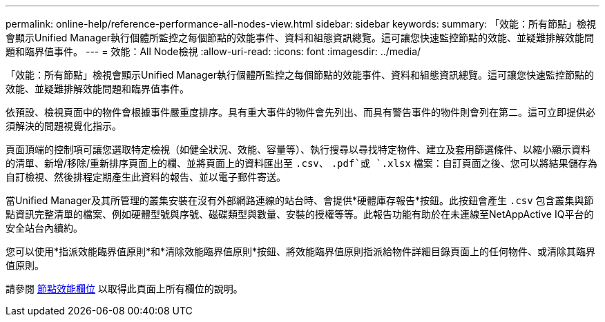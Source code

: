 ---
permalink: online-help/reference-performance-all-nodes-view.html 
sidebar: sidebar 
keywords:  
summary: 「效能：所有節點」檢視會顯示Unified Manager執行個體所監控之每個節點的效能事件、資料和組態資訊總覽。這可讓您快速監控節點的效能、並疑難排解效能問題和臨界值事件。 
---
= 效能：All Node檢視
:allow-uri-read: 
:icons: font
:imagesdir: ../media/


[role="lead"]
「效能：所有節點」檢視會顯示Unified Manager執行個體所監控之每個節點的效能事件、資料和組態資訊總覽。這可讓您快速監控節點的效能、並疑難排解效能問題和臨界值事件。

依預設、檢視頁面中的物件會根據事件嚴重度排序。具有重大事件的物件會先列出、而具有警告事件的物件則會列在第二。這可立即提供必須解決的問題視覺化指示。

頁面頂端的控制項可讓您選取特定檢視（如健全狀況、效能、容量等）、執行搜尋以尋找特定物件、建立及套用篩選條件、以縮小顯示資料的清單、新增/移除/重新排序頁面上的欄、並將頁面上的資料匯出至 `.csv`、 `.pdf`或 `.xlsx` 檔案：自訂頁面之後、您可以將結果儲存為自訂檢視、然後排程定期產生此資料的報告、並以電子郵件寄送。

當Unified Manager及其所管理的叢集安裝在沒有外部網路連線的站台時、會提供*硬體庫存報告*按鈕。此按鈕會產生 `.csv` 包含叢集與節點資訊完整清單的檔案、例如硬體型號與序號、磁碟類型與數量、安裝的授權等等。此報告功能有助於在未連線至NetAppActive IQ平台的安全站台內續約。

您可以使用*指派效能臨界值原則*和*清除效能臨界值原則*按鈕、將效能臨界值原則指派給物件詳細目錄頁面上的任何物件、或清除其臨界值原則。

請參閱 xref:reference-node-performance-fields.adoc[節點效能欄位] 以取得此頁面上所有欄位的說明。

